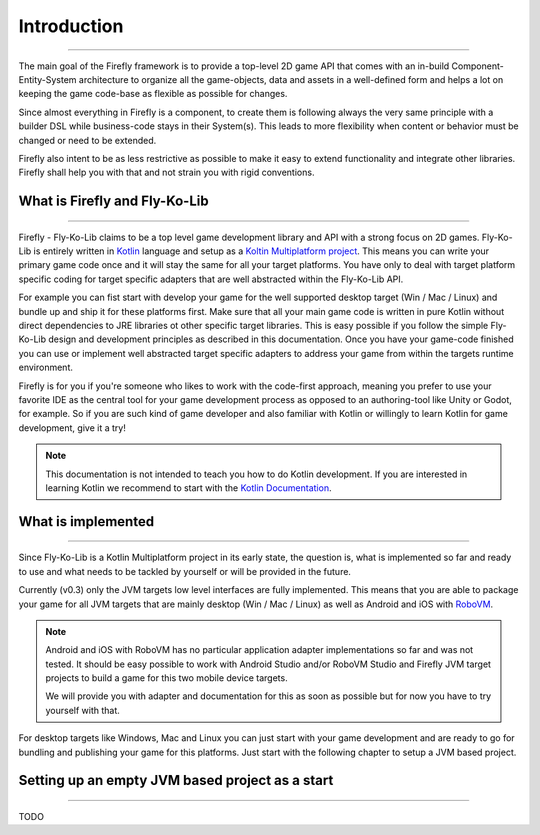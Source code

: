 Introduction
=============
------------

The main goal of the Firefly framework is to provide a top-level 2D game API that comes with an in-build
Component-Entity-System architecture to organize all the game-objects, data and assets in a well-defined
form and helps a lot on keeping the game code-base as flexible as possible for changes.

Since almost everything in Firefly is a component, to create them is following always the very same principle with a
builder DSL while business-code stays in their System(s). This leads to more flexibility when content or behavior must
be changed or need to be extended.

Firefly also intent to be as less restrictive as possible to make it easy to extend functionality and integrate other
libraries. Firefly shall help you with that and not strain you with rigid conventions.

What is Firefly and Fly-Ko-Lib
------------------------------
------------

Firefly - Fly-Ko-Lib claims to be a top level game development library and API with a strong focus on 2D games.
Fly-Ko-Lib is entirely written in `Kotlin <https://kotlinlang.org/>`_ language and setup as a
`Koltin Multiplatform project <https://kotlinlang.org/docs/multiplatform.html>`_.
This means you can write your primary game code once and it will stay the same for all your target platforms. You have
only to deal with target platform specific coding for target specific adapters that are well abstracted within the
Fly-Ko-Lib API.

For example you can fist start with develop your game for the well supported desktop target (Win / Mac / Linux) and
bundle up and ship it for these platforms first. Make sure that all your main game code is written in pure Kotlin
without direct dependencies to JRE libraries ot other specific target libraries. This is easy possible if you follow
the simple Fly-Ko-Lib design and development principles as described in this documentation. Once you have your game-code
finished you can use or implement well abstracted target specific adapters to address your game from within the targets
runtime environment.

Firefly is for you if you're someone who likes to work with the code-first approach, meaning you prefer to use your
favorite IDE as the central tool for your game development process as opposed to an authoring-tool like Unity or Godot,
for example. So if you are such kind of game developer and also familiar with Kotlin or willingly to learn Kotlin for
game development, give it a try!

.. note::

    This documentation is not intended to teach you how to do Kotlin development. If you are interested in learning
    Kotlin we recommend to start with the `Kotlin Documentation <https://kotlinlang.org/docs/home.html>`_.



What is implemented
-------------------
------------

Since Fly-Ko-Lib is a Kotlin Multiplatform project in its early state, the question is, what is implemented so far
and ready to use and what needs to be tackled by yourself or will be provided in the future.

Currently (v0.3) only the JVM targets low level interfaces are fully implemented.
This means that you are able to package your game for all JVM targets that are mainly desktop (Win / Mac / Linux)
as well as Android and iOS with `RoboVM <https://github.com/MobiVM/robovm>`_.

.. note::

    Android and iOS with RoboVM has no particular application adapter implementations so far and was not tested.
    It should be easy possible to work with Android Studio and/or RoboVM Studio and Firefly JVM target projects
    to build a game for this two mobile device targets.

    We will provide you with adapter and documentation for this as soon as possible but for now you have to try
    yourself with that.

For desktop targets like Windows, Mac and Linux you can just start with your game development and are ready to go for
bundling and publishing your game for this platforms. Just start with the following chapter to setup a JVM based project.

Setting up an empty JVM based project as a start
------------------------------------------------------
------------

TODO

